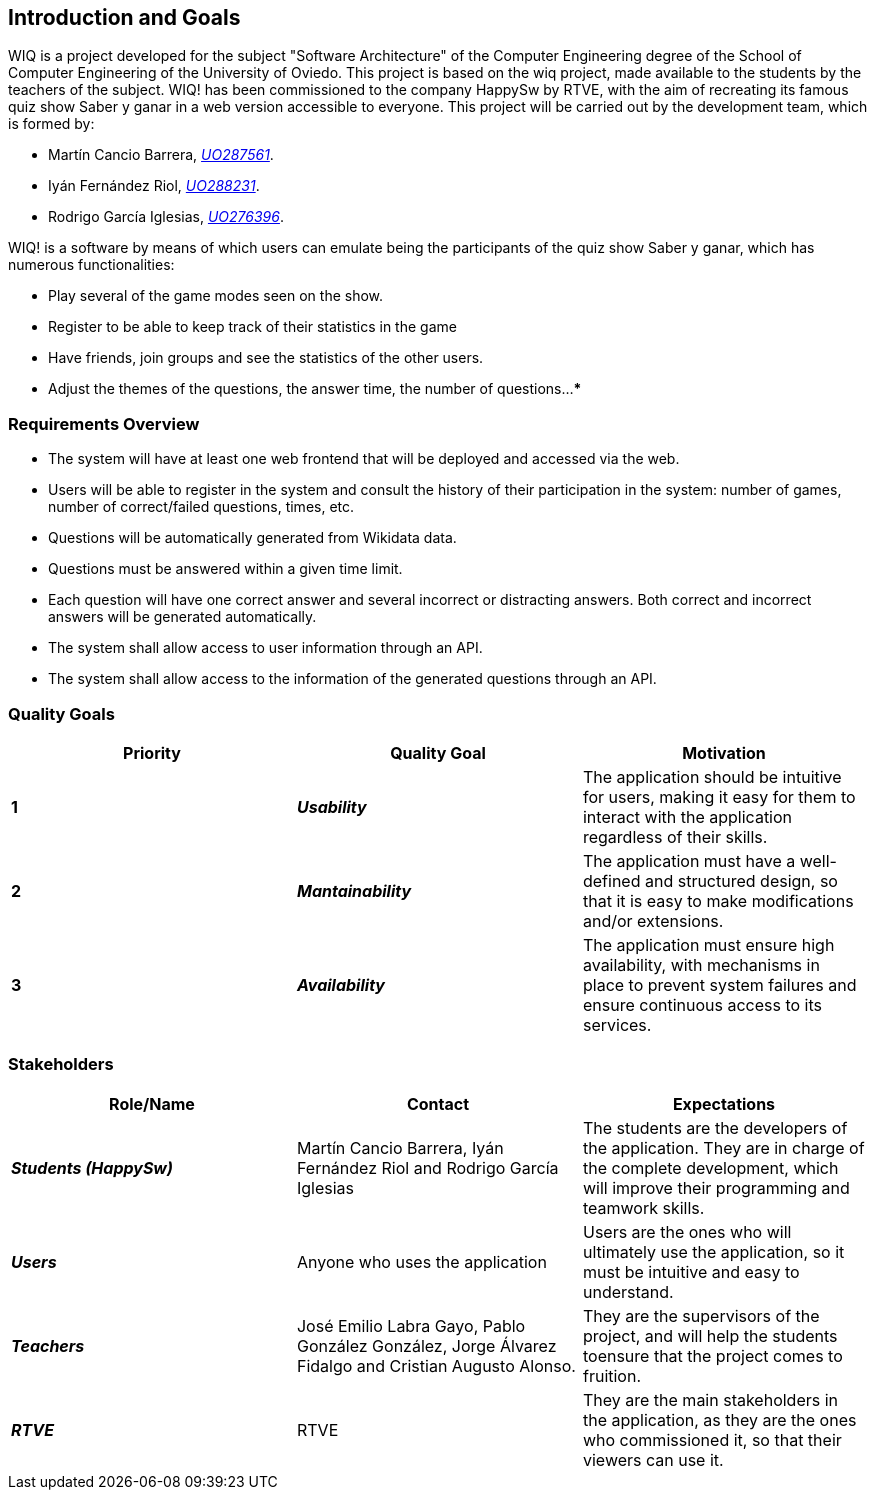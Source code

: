 ifndef::imagesdir[:imagesdir: ../images]

[[section-introduction-and-goals]]
== Introduction and Goals

WIQ is a project developed for the subject "Software Architecture" of the Computer Engineering degree of the School of Computer Engineering of the University of Oviedo. This project is based on the wiq project, made available to the students by the teachers of the subject.
WIQ! has been commissioned to the company HappySw by RTVE, with the aim of recreating its famous quiz show Saber y ganar in a web version accessible to everyone. This project will be carried out by the development team, which is formed by:

* Martín Cancio Barrera, mailto:UO287561@uniovi.es[_UO287561_].

* Iyán Fernández Riol, mailto:UO288231@uniovi.es[_UO288231_].

* Rodrigo García Iglesias, mailto:UO276396@uniovi.es[_UO276396_].

WIQ! is a software by means of which users can emulate being the participants of the quiz show Saber y ganar, which has numerous functionalities:

* Play several of the game modes seen on the show.

* Register to be able to keep track of their statistics in the game

* Have friends, join groups and see the statistics of the other users.

* Adjust the themes of the questions, the answer time, the number of questions...
***

=== Requirements Overview

* The system will have at least one web frontend that will be deployed and accessed via the web.
* Users will be able to register in the system and consult the history of their participation in the system: number of games, number of correct/failed questions, times, etc.
* Questions will be automatically generated from Wikidata data.
* Questions must be answered within a given time limit.
* Each question will have one correct answer and several incorrect or distracting answers. Both correct and incorrect answers will be generated automatically.
* The system shall allow access to user information through an API.
* The system shall allow access to the information of the generated questions through an API.

=== Quality Goals

[options="header"]
|===
| Priority | Quality Goal | Motivation

| *1*
| *_Usability_*
| The application should be intuitive for users, making it easy for them to interact with the application regardless of their skills.

| *2*
| *_Mantainability_*
| The application must have a well-defined and structured design, so that it is easy to make modifications and/or extensions.

| *3*
| *_Availability_*
| The application must ensure high availability, with mechanisms in place to prevent system failures and ensure continuous access to its services.
|===

=== Stakeholders

[options="header"]
|===
|Role/Name|Contact|Expectations 

| *_Students (HappySw)_*
| Martín Cancio Barrera, Iyán Fernández Riol and Rodrigo García Iglesias
| The students are the developers of the application. They are in charge of the complete development, which will improve their programming and teamwork skills.

| *_Users_*
| Anyone who uses the application
| Users are the ones who will ultimately use the application, so it must be intuitive and easy to understand.

| *_Teachers_*
| José Emilio Labra Gayo, Pablo González González, Jorge Álvarez Fidalgo and  Cristian Augusto Alonso. 
| They are the supervisors of the project, and will help the students toensure that the project comes to fruition.

| *_RTVE_*
| RTVE
| They are the main stakeholders in the application, as they are the ones who commissioned it, so that their viewers can use it.
|===
